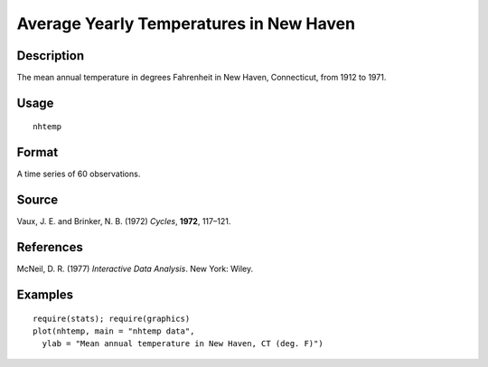 +--------------------------------------+--------------------------------------+
| nhtemp                               |
| R Documentation                      |
+--------------------------------------+--------------------------------------+

Average Yearly Temperatures in New Haven
----------------------------------------

Description
~~~~~~~~~~~

The mean annual temperature in degrees Fahrenheit in New Haven,
Connecticut, from 1912 to 1971.

Usage
~~~~~

::

    nhtemp

Format
~~~~~~

A time series of 60 observations.

Source
~~~~~~

Vaux, J. E. and Brinker, N. B. (1972) *Cycles*, **1972**, 117–121.

References
~~~~~~~~~~

McNeil, D. R. (1977) *Interactive Data Analysis*. New York: Wiley.

Examples
~~~~~~~~

::

    require(stats); require(graphics)
    plot(nhtemp, main = "nhtemp data",
      ylab = "Mean annual temperature in New Haven, CT (deg. F)")

